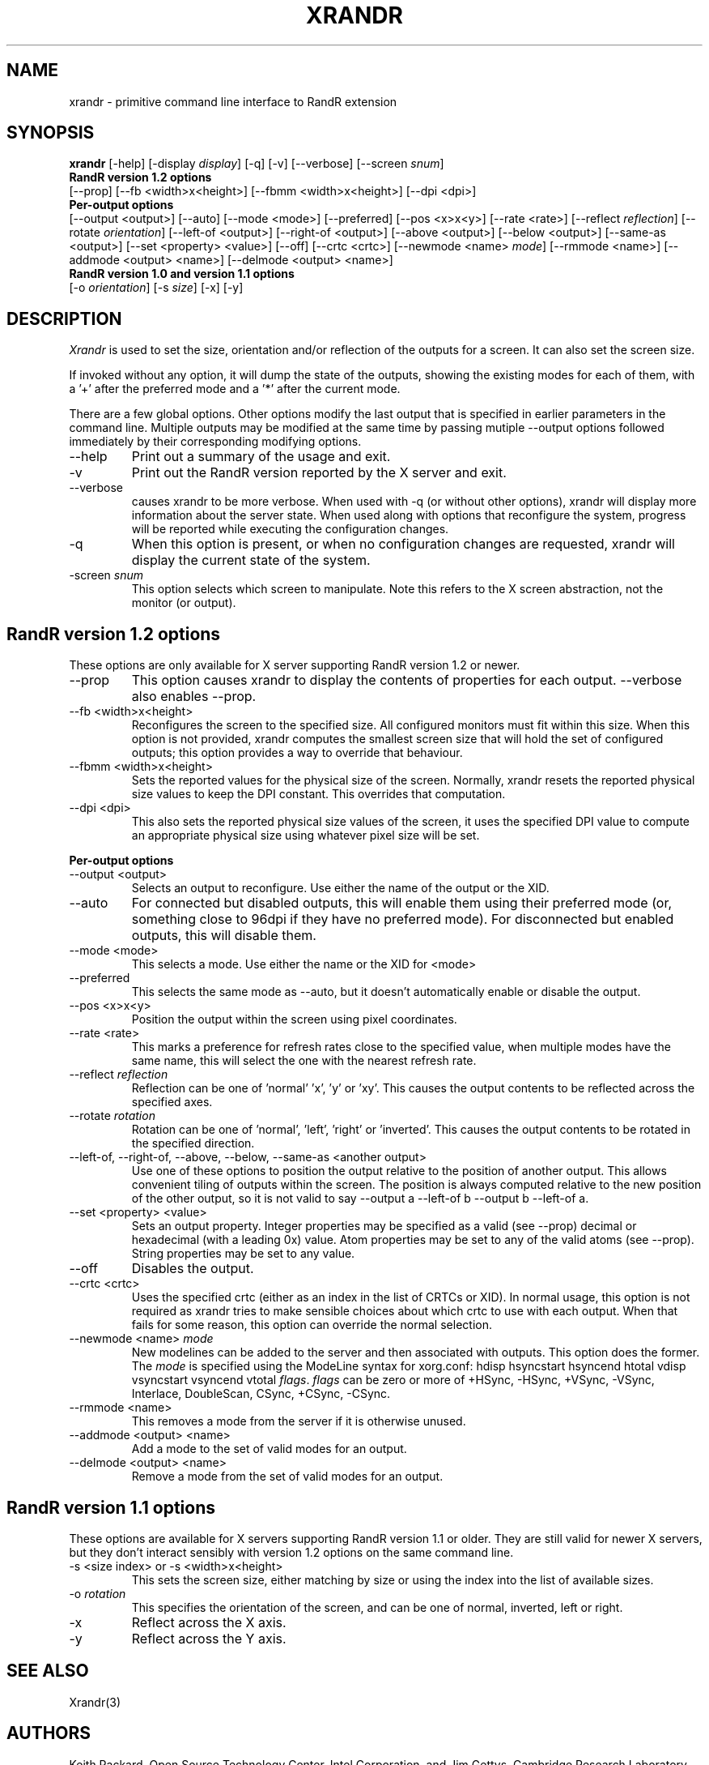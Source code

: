 .\"
.\" Copyright 2001 Keith Packard.\"
.\" Permission to use, copy, modify, distribute, and sell this software and its
.\" documentation for any purpose is hereby granted without fee, provided that
.\" the above copyright notice appear in all copies and that both that
.\" copyright notice and this permission notice appear in supporting
.\" documentation, and that the name of Keith Packard not be used in
.\" advertising or publicity pertaining to distribution of the software without
.\" specific, written prior permission.  Keith Packard makes no
.\" representations about the suitability of this software for any purpose.  It
.\" is provided "as is" without express or implied warranty.
.\"
.\" KEITH PACKARD DISCLAIMS ALL WARRANTIES WITH REGARD TO THIS SOFTWARE,
.\" INCLUDING ALL IMPLIED WARRANTIES OF MERCHANTABILITY AND FITNESS, IN NO
.\" EVENT SHALL KEITH PACKARD BE LIABLE FOR ANY SPECIAL, INDIRECT OR
.\" CONSEQUENTIAL DAMAGES OR ANY DAMAGES WHATSOEVER RESULTING FROM LOSS OF USE,
.\" DATA OR PROFITS, WHETHER IN AN ACTION OF CONTRACT, NEGLIGENCE OR OTHER
.\" TORTIOUS ACTION, ARISING OUT OF OR IN CONNECTION WITH THE USE OR
.\" PERFORMANCE OF THIS SOFTWARE.
.\"
.\"
.\" $XFree86: xc/programs/xrandr/xrandr.man,v 1.6 2003/06/12 14:12:39 eich Exp $
.\"
.TH XRANDR 1 "xrandr 1.2.3" "X Version 11"
.SH NAME
xrandr \- primitive command line interface to RandR extension
.SH SYNOPSIS
.B "xrandr"
[\-help]  [\-display \fIdisplay\fP]
[\-q] [\-v]
[\-\-verbose]
[\-\-screen \fIsnum\fP]
.br
.B RandR version 1.2 options
.br
[\-\-prop]
[\-\-fb <width>x<height>]
[\-\-fbmm <width>x<height>]
[\-\-dpi <dpi>]
.br
.B Per-output options
.br
[\-\-output <output>]
[\-\-auto]
[\-\-mode <mode>]
[\-\-preferred]
[\-\-pos <x>x<y>]
[\-\-rate <rate>]
[\-\-reflect \fIreflection\fP]
[\-\-rotate \fIorientation\fP]
[\-\-left\-of <output>\]
[\-\-right\-of <output>\]
[\-\-above <output>\]
[\-\-below <output>\]
[\-\-same-as <output>\]
[\-\-set <property> <value>]
[\-\-off]
[\-\-crtc <crtc>]
[\-\-newmode <name> \fImode\fP]
[\-\-rmmode <name>]
[\-\-addmode <output> <name>]
[\-\-delmode <output> <name>]
.br
.B RandR version 1.0 and version 1.1 options
.br
[\-o \fIorientation\fP]
[\-s \fIsize\fP]
[\-x] [\-y]
.SH DESCRIPTION
.I Xrandr
is used to set the size, orientation and/or reflection of the outputs for a
screen. It can also set the screen size.

If invoked without any option, it will dump the state of the outputs,
showing the existing modes for each of them, with a '+' after the preferred
mode and a '*' after the current mode.

There are a few global options. Other options modify the last output that is
specified in earlier parameters in the command line. Multiple outputs may
be modified at the same time by passing mutiple \-\-output options followed
immediately by their corresponding modifying options.
.IP \-\-help
Print out a summary of the usage and exit.
.IP \-v
Print out the RandR version reported by the X server and exit.
.IP \-\-verbose
causes xrandr to be more verbose. When used with \-q (or without other
options), xrandr will display more information about the server state. When
used along with options that reconfigure the system, progress will be
reported while executing the configuration changes.
.IP \-q
When this option is present, or when no configuration changes are requested,
xrandr will display the current state of the system.
.IP "\-screen \fIsnum\fP"
This option selects which screen to manipulate. Note this refers to the X
screen abstraction, not the monitor (or output).
.SH "RandR version 1.2 options"
These options are only available for X server supporting RandR version 1.2
or newer.
.IP \-\-prop
This option causes xrandr to display the contents of properties for each
output. \-\-verbose also enables \-\-prop.
.IP "\-\-fb <width>x<height>"
Reconfigures the screen to the specified size. All configured monitors must
fit within this size. When this option is not provided, xrandr computes the
smallest screen size that will hold the set of configured outputs; this
option provides a way to override that behaviour.
.IP "\-\-fbmm <width>x<height>"
Sets the reported values for the physical size of the screen. Normally,
xrandr resets the reported physical size values to keep the DPI constant.
This overrides that computation.
.IP "\-\-dpi <dpi>"
This also sets the reported physical size values of the screen, it uses the
specified DPI value to compute an appropriate physical size using whatever
pixel size will be set.
.PP
.B "Per-output options"
.IP "\-\-output <output>"
Selects an output to reconfigure. Use either the name of the output or the
XID.
.IP \-\-auto
For connected but disabled outputs, this will enable them using their
preferred mode (or, something close to 96dpi if they have no preferred
mode). For disconnected but enabled outputs, this will disable them.
.IP "\-\-mode <mode>"
This selects a mode. Use either the name or the XID for <mode>
.IP "\-\-preferred"
This selects the same mode as \-\-auto, but it doesn't automatically enable or
disable the output.
.IP "\-\-pos <x>x<y>"
Position the output within the screen using pixel coordinates.
.IP "\-\-rate <rate>"
This marks a preference for refresh rates close to the specified value, when
multiple modes have the same name, this will select the one with the nearest
refresh rate.
.IP "\-\-reflect \fIreflection\fP"
Reflection can be one of 'normal' 'x', 'y' or 'xy'. This causes the output
contents to be reflected across the specified axes.
.IP "\-\-rotate \fIrotation\fP"
Rotation can be one of 'normal', 'left', 'right' or 'inverted'. This causes
the output contents to be rotated in the specified direction.
.IP "\-\-left\-of, \-\-right\-of, \-\-above, \-\-below, \-\-same-as <another output>"
Use one of these options to position the output relative to the position of
another output. This allows convenient tiling of outputs within the screen.
The position is always computed relative to the new position of the other
output, so it is not valid to say \-\-output a \-\-left\-of b \-\-output 
b \-\-left\-of a.
.IP "\-\-set <property> <value>"
Sets an output property. Integer properties may be specified as a valid
(see \-\-prop) decimal or hexadecimal (with a leading 0x) value. Atom properties
may be set to any of the valid atoms (see \-\-prop). String properties may be
set to any value.
.IP "\-\-off"
Disables the output.
.IP "\-\-crtc <crtc>"
Uses the specified crtc (either as an index in the list of CRTCs or XID).
In normal usage, this option is not required as xrandr tries to make
sensible choices about which crtc to use with each output. When that fails
for some reason, this option can override the normal selection.
.IP "\-\-newmode <name> \fImode\fP"
New modelines can be added to the server and then associated with outputs.
This option does the former. The \fImode\fP is specified using the ModeLine
syntax for xorg.conf: hdisp hsyncstart hsyncend htotal vdisp vsyncstart
vsyncend vtotal \fIflags\fP. \fIflags\fP can be zero or more of +HSync,
-HSync, +VSync, -VSync, Interlace, DoubleScan, CSync, +CSync, -CSync.
.IP "\-\-rmmode <name>"
This removes a mode from the server if it is otherwise unused.
.IP "\-\-addmode <output> <name>"
Add a mode to the set of valid modes for an output.
.IP "\-\-delmode <output> <name>"
Remove a mode from the set of valid modes for an output.
.PP
.SH "RandR version 1.1 options"
These options are available for X servers supporting RandR version 1.1 or
older. They are still valid for newer X servers, but they don't interact
sensibly with version 1.2 options on the same command line.
.IP "\-s <size index> or \-s <width>x<height>"
This sets the screen size, either matching by size or using the index into
the list of available sizes.
.IP "\-o \fIrotation\fP"
This specifies the orientation of the screen,
and can be one of normal, inverted, left or right.
.IP \-x
Reflect across the X axis.
.IP \-y
Reflect across the Y axis.
.SH "SEE ALSO"
Xrandr(3)
.SH AUTHORS
Keith Packard,
Open Source Technology Center, Intel Corporation.
and
Jim Gettys, 
Cambridge Research Laboratory, HP Labs, HP.
